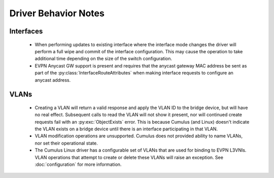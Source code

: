 Driver Behavior Notes
=====================

Interfaces
----------

  * When performing updates to existing interface where the interface
    mode changes the driver will perform a full wipe and commit of the
    interface configuration.  This may cause the operation to take
    additional time depending on the size of the switch configuration.

  * EVPN Anycast GW support is present and requires that the anycast
    gateway MAC address be sent as part of the
    :py:class:`InterfaceRouteAttributes` when making interface requests
    to configure an anycast address.

VLANs
-----

  * Creating a VLAN will return a valid response and apply the VLAN ID
    to the bridge device, but will have no real effect.  Subsequent
    calls to read the VLAN will not show it present, nor will continued
    create requests fail with an :py:exc:`ObjectExists` error.  This is
    because Cumulus (and Linux) doesn't indicate the VLAN exists on a
    bridge device until there is an interface participating in that
    VLAN.

  * VLAN modification operations are unsupported.  Cumulus does not
    provided ability to name VLANs, nor set their operational state.

  * The Cumulus Linux driver has a configurable set of VLANs that are
    used for binding to EVPN L3VNIs.  VLAN operations that attempt to
    create or delete these VLANs will raise an exception.  See
    :doc:`configuration` for more information.
